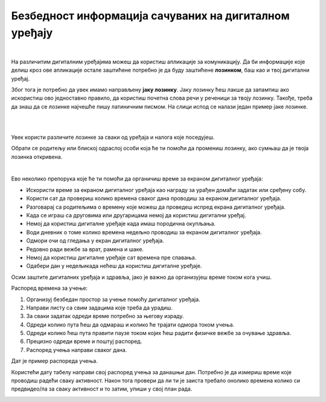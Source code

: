Безбедност информација сачуваних на дигиталном уређају
======================================================

.. infonote::

 .. image:: ../../_images/robot21.png
    :height: 120
    :align: left

 Када урадиш све задатке и одговориш на сва питања у лекцији знаћеш да наведеш неке од начина на које корисници дигиталних уређаја 
 остављају личне податке у дигиталном окружењу. Такође, бићеш у могућности да организујеш своје учење у онлајн окружењу на начин 
 који не угрожава твоје здравље, личну сигурност твог дигиталног уређаја. 

|

На различитим дигиталним уређајима можеш да користиш апликације за комуникацију. 
Да би информације које делиш кроз ове апликације остале заштићене потребно је 
да буду заштићене **лозинком**, баш као и твој дигитални уређај. 

Због тога је потребно да увек имамо направљену **јаку лозинку**. Јаку лозинку ћеш лакше да запамтиш ако искористиш ово једноставно правило, 
да користиш почетна слова речи у реченици за твоју лозинку. Такође, треба да знаш да се лозинке најчешће пишу 
латиничним писмом.
На слици испод се налази један пример јаке лозинке.

|


.. image:: ../../_images/lozinka.png
    :width: 700
    :align: center

|

..
   .. questionnote::

 У радној свесци на страници **XX** креирај три јаке лозинку за све налоге и уређаје 
 које користиш. За сваку лозинку користи реченицу или фразу која ће ти помоћи 
 да је што лакше запамтиш. 

.. image:: ../../_images/izjava4.png
   :width: 400
   :align: center


.. mchoice:: p224a
   :hide_labels:
   :multiple_answers:
   :answer_a: Лозинка треба да садржи мала и велика слова. Поред тога мораш да користиш најмање једно велико слово.
   :answer_b: Лозинка увек мора да има само 5 знакова.
   :answer_c: Лозинка треба да се састоји и од неких специјалних знакова, на пример, ?&#£$!@
   :answer_d: Свака лозинка треба да садржи имена и датуме теби блиских особа или кућних љубимаца
   :answer_e: Лозинка треба да се састоји од најмање 8 знакова.
   :correct: a, c, e

   Означи квадратиће испред тврдње о томе о чему треба да водимо рачуна да би лозинка заиста била јака.

.. mchoice:: p224b
   :hide_labels:
   :multiple_answers:
   :answer_a: Pera
   :answer_b: Im2B@h@2
   :answer_c: Suz@202!
   :answer_d: D@n@$j12
   :answer_e: Beograd
   :correct: b, c, d

   Означи квадратиће испред јаких лозинки.

.. mchoice:: p224c
   :hide_labels:
   :answer_a: Да
   :answer_b: Не
   :feedback_a: Неисправан одговор!
   :feedback_b: Исправан одговор!
   :correct: b


   Када осмислиш јаку лозинку, можеш да је користиш на свим уређајима и налозима. Да ли је ово тачно? Означи кружић испред тачног одговора. Објасни свој одговор.

Увек користи различите лозинке за сваки од уређаја и налога које поседујеш.

Обрати се родитељу или блиској одраслој особи која ће ти помоћи да промениш лозинку, 
ако сумњаш да је твоја лозинка откривена.

..
   .. questionnote::

 У радној свесци на страници **XX** нацртај скицу постера којим објашњаваш првацима 
 како треба да заштите своје податке када користе дигитални уређај.

.. questionnote::

 .. image:: ../../_images/robot24.png
    :height: 110
    :align: left
 
 Уз помоћ учитеља или учитељицу покрени Бојанку и на основу скице нацртај постер.

|

Ево неколико препорука које ће ти помоћи да органичиш време за екраном дигиталног 
уређаја:

- Искористи време за екраном дигиталног уређаја као награду за урађен домаћи задатак или сређену собу.

- Користи сат да провериш колико времена сваког дана проводиш за екраном дигиталног уређаја. 

- Разговарај са родитељима о времену које можеш да проведеш испред екрана дигиталног уређаја.

- Када се играш са друговима или другарицама немој да користиш дигитални уређај.

- Немој да користиш  дигиталне уређаје када имаш породична окупљања. 

- Води дневник о томе колико времена недељно проводиш за екраном дигиталног уређаја.

- Одмори очи од гледања у екран дигиталног уређаја.

- Редовно ради вежбе за врат, рамена и шаке. 
- Немој да користиш  дигиталне уређаје сат времена пре спавања.

- Одабери дан у недељикада нећеш да користиш дигиталне уређаје.

Осим заштите дигиталних уређаја и здравља, јако је важно да организујеш време током кога учиш.

Распоред времена за учење:

1. Организуј безбедан простор за учење  помоћу дигиталног уређаја. 
2. Направи листу са свим задацима које треба да урадиш.
3. За сваки задатак одреди време потребно за његову израду. 
4. Одреди колико пута ћеш да одмараш и колико ће трајати одмора током учења. 
5. Одреди колико ћеш пута правити паузе током којих ћеш радити физичке вежбе за очување здравља.
6. Прецизно одреди време и поштуј распоред. 
7. Распоред учења направи сваког дана.

Дат је пример распореда учења.

.. image:: ../../_images/tabela1.png
    :width: 700
    :align: center

Користећи дату табелу направи свој распоред учења за данашњи дан. Потребно је да 
измериш време које проводиш радећи сваку активност. Након тога провери да ли ти је заиста требало онолико времена колико си 
предвидео/ла за сваку активност и то затим, упиши у свој план рада. 

..
   .. questionnote::

 У радној свесци на страници **XX** попуни доњу табелу.

.. image:: ../../_images/tabela2.png
   :width: 700
   :align: center


